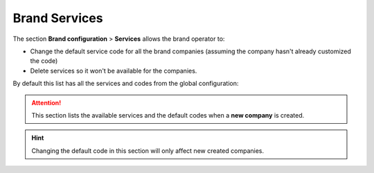 .. _brand_services:

##############
Brand Services
##############

The section **Brand configuration** > **Services** allows the brand operator to:

- Change the default service code for all the brand companies (assuming the
  company hasn't already customized the code)

- Delete services so it won't be available for the companies.

By default this list has all the services and codes from the global
configuration:

.. attention:: This section lists the available services and the default codes
   when a **new company** is created.

.. hint:: Changing the default code in this section will only affect new
   created companies.
